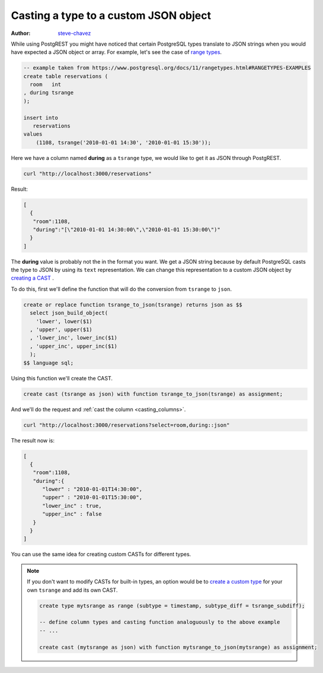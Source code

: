 Casting a type to a custom JSON object
======================================

:author: `steve-chavez <https://github.com/steve-chavez>`_

While using PostgREST you might have noticed that certain PostgreSQL types translate to JSON strings when you would
have expected a JSON object or array. For example, let's see the case of `range types <https://www.postgresql.org/docs/11/rangetypes.html>`_.

.. code-block:: postgres

   -- example taken from https://www.postgresql.org/docs/11/rangetypes.html#RANGETYPES-EXAMPLES
   create table reservations (
     room   int
   , during tsrange
   );

   insert into
      reservations
   values
       (1108, tsrange('2010-01-01 14:30', '2010-01-01 15:30'));

Here we have a column named **during** as a ``tsrange`` type, we would like to get it as JSON through PostgREST.

.. code-block:: bash

   curl "http://localhost:3000/reservations"

Result:

.. code-block:: json

   [
     {
      "room":1108,
      "during":"[\"2010-01-01 14:30:00\",\"2010-01-01 15:30:00\")"
     }
   ]

The **during** value is probably not the in the format you want. We get a JSON string because by default PostgreSQL casts
the type to JSON by using its ``text`` representation. We can change this representation to a custom JSON object by `creating a CAST <https://www.postgresql.org/docs/current/sql-createcast.html>`_ .

To do this, first we'll define the function that will do the conversion from ``tsrange`` to ``json``.

.. code-block:: postgres

   create or replace function tsrange_to_json(tsrange) returns json as $$
     select json_build_object(
       'lower', lower($1)
     , 'upper', upper($1)
     , 'lower_inc', lower_inc($1)
     , 'upper_inc', upper_inc($1)
     );
   $$ language sql;

Using this function we'll create the CAST.

.. code-block:: postgres

   create cast (tsrange as json) with function tsrange_to_json(tsrange) as assignment;

And we'll do the request and :ref:`cast the column <casting_columns>`.

.. code-block:: bash

   curl "http://localhost:3000/reservations?select=room,during::json"

The result now is:

.. code-block:: json

   [
     {
      "room":1108,
      "during":{
         "lower" : "2010-01-01T14:30:00",
         "upper" : "2010-01-01T15:30:00",
         "lower_inc" : true,
         "upper_inc" : false
      }
     }
   ]

You can use the same idea for creating custom CASTs for different types.

.. note::

   If you don't want to modify CASTs for built-in types, an option would be to `create a custom type <https://www.postgresql.org/docs/current/sql-createtype.html>`_
   for your own ``tsrange`` and add its own CAST.

   .. code-block:: postgres

      create type mytsrange as range (subtype = timestamp, subtype_diff = tsrange_subdiff);

      -- define column types and casting function analoguously to the above example
      -- ...

      create cast (mytsrange as json) with function mytsrange_to_json(mytsrange) as assignment;
